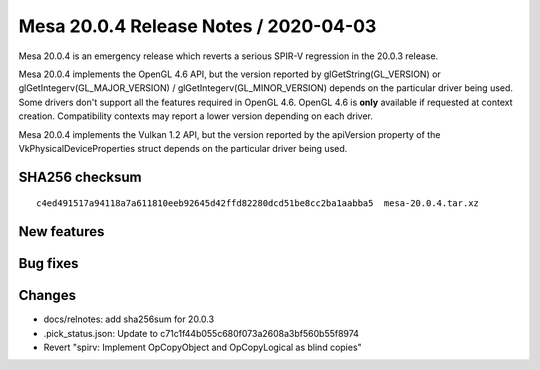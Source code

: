 Mesa 20.0.4 Release Notes / 2020-04-03
======================================

Mesa 20.0.4 is an emergency release which reverts a serious SPIR-V
regression in the 20.0.3 release.

Mesa 20.0.4 implements the OpenGL 4.6 API, but the version reported by
glGetString(GL_VERSION) or glGetIntegerv(GL_MAJOR_VERSION) /
glGetIntegerv(GL_MINOR_VERSION) depends on the particular driver being
used. Some drivers don't support all the features required in OpenGL
4.6. OpenGL 4.6 is **only** available if requested at context creation.
Compatibility contexts may report a lower version depending on each
driver.

Mesa 20.0.4 implements the Vulkan 1.2 API, but the version reported by
the apiVersion property of the VkPhysicalDeviceProperties struct depends
on the particular driver being used.

SHA256 checksum
---------------

::

   c4ed491517a94118a7a611810eeb92645d42ffd82280dcd51be8cc2ba1aabba5  mesa-20.0.4.tar.xz

New features
------------

Bug fixes
---------

Changes
-------

-  docs/relnotes: add sha256sum for 20.0.3
-  .pick_status.json: Update to c71c1f44b055c680f073a2608a3bf560b55f8974
-  Revert "spirv: Implement OpCopyObject and OpCopyLogical as blind
   copies"
